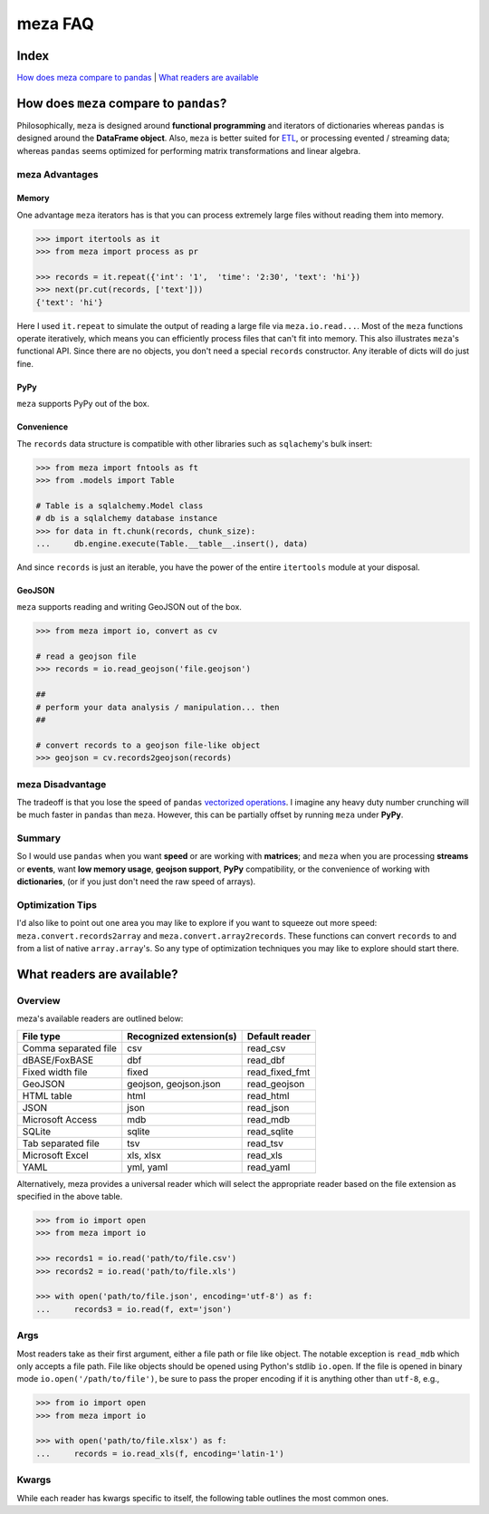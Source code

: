 meza FAQ
========

Index
-----

`How does meza compare to pandas`_ | `What readers are available`_

How does ``meza`` compare to ``pandas``?
----------------------------------------

Philosophically, ``meza`` is designed around **functional programming** and
iterators of dictionaries whereas ``pandas`` is designed around the
**DataFrame object**. Also, ``meza`` is better suited for `ETL`_, or processing
evented / streaming data; whereas ``pandas`` seems optimized for performing
matrix transformations and linear algebra.

meza Advantages
^^^^^^^^^^^^^^^

Memory
~~~~~~

One advantage ``meza`` iterators has is that you can process extremely large
files without reading them into memory.

.. code-block:: python

    >>> import itertools as it
    >>> from meza import process as pr

    >>> records = it.repeat({'int': '1',  'time': '2:30', 'text': 'hi'})
    >>> next(pr.cut(records, ['text']))
    {'text': 'hi'}

Here I used ``it.repeat`` to simulate the output of reading a large file via
``meza.io.read...``. Most of the ``meza`` functions operate iteratively, which
means you can efficiently process files that can't fit into memory. This also
illustrates ``meza``'s functional API. Since there are no objects, you don't
need a special ``records`` constructor. Any iterable of dicts will do just fine.

PyPy
~~~~

``meza`` supports PyPy out of the box.

Convenience
~~~~~~~~~~~

The ``records`` data structure is compatible with other libraries such as
``sqlachemy``'s bulk insert:

.. code-block:: python

    >>> from meza import fntools as ft
    >>> from .models import Table

    # Table is a sqlalchemy.Model class
    # db is a sqlalchemy database instance
    >>> for data in ft.chunk(records, chunk_size):
    ...     db.engine.execute(Table.__table__.insert(), data)

And since ``records`` is just an iterable, you have the power of the entire
``itertools`` module at your disposal.

GeoJSON
~~~~~~~

``meza`` supports reading and writing GeoJSON out of the box.

.. code-block:: python

    >>> from meza import io, convert as cv

    # read a geojson file
    >>> records = io.read_geojson('file.geojson')

    ##
    # perform your data analysis / manipulation... then
    ##

    # convert records to a geojson file-like object
    >>> geojson = cv.records2geojson(records)

meza Disadvantage
^^^^^^^^^^^^^^^^^

The tradeoff is that you lose the speed of ``pandas`` `vectorized operations`_.
I imagine any heavy duty number crunching will be much faster in ``pandas``
than ``meza``. However, this can be partially offset by running ``meza`` under
**PyPy**.

Summary
^^^^^^^

So I would use ``pandas`` when you want **speed** or are working with
**matrices**; and ``meza`` when you are processing **streams** or **events**,
want **low memory usage**,  **geojson support**, **PyPy** compatibility, or the
convenience of working with **dictionaries**, (or if you just don't need the
raw speed of arrays).

Optimization Tips
^^^^^^^^^^^^^^^^^

I'd also like to point out one area you may like to explore if you want to
squeeze out more speed: ``meza.convert.records2array`` and
``meza.convert.array2records``. These functions can convert ``records`` to and
from a list of native ``array.array``'s. So any type of optimization techniques
you may like to explore should start there.

What readers are available?
---------------------------

Overview
^^^^^^^^

meza's available readers are outlined below:

+-----------------------+-------------------------+----------------+
| File type             | Recognized extension(s) | Default reader |
+=======================+=========================+================+
| Comma separated file  | csv                     | read_csv       |
+-----------------------+-------------------------+----------------+
| dBASE/FoxBASE         | dbf                     | read_dbf       |
+-----------------------+-------------------------+----------------+
| Fixed width file      | fixed                   | read_fixed_fmt |
+-----------------------+-------------------------+----------------+
| GeoJSON               | geojson, geojson.json   | read_geojson   |
+-----------------------+-------------------------+----------------+
| HTML table            | html                    | read_html      |
+-----------------------+-------------------------+----------------+
| JSON                  | json                    | read_json      |
+-----------------------+-------------------------+----------------+
| Microsoft Access      | mdb                     | read_mdb       |
+-----------------------+-------------------------+----------------+
| SQLite                | sqlite                  | read_sqlite    |
+-----------------------+-------------------------+----------------+
| Tab separated file    | tsv                     | read_tsv       |
+-----------------------+-------------------------+----------------+
| Microsoft Excel       | xls, xlsx               | read_xls       |
+-----------------------+-------------------------+----------------+
| YAML                  | yml, yaml               | read_yaml      |
+-----------------------+-------------------------+----------------+

Alternatively, meza provides a universal reader which will select the
appropriate reader based on the file extension as specified in the above
table.

.. code-block:: python

    >>> from io import open
    >>> from meza import io

    >>> records1 = io.read('path/to/file.csv')
    >>> records2 = io.read('path/to/file.xls')

    >>> with open('path/to/file.json', encoding='utf-8') as f:
    ...     records3 = io.read(f, ext='json')

Args
^^^^

Most readers take as their first argument, either a file path or file like object.
The notable exception is ``read_mdb`` which only accepts a file path.
File like objects should be opened using Python's stdlib ``io.open``. If the file
is opened in binary mode ``io.open('/path/to/file')``, be sure to pass the proper
encoding if it is anything other than ``utf-8``, e.g.,

.. code-block:: python

    >>> from io import open
    >>> from meza import io

    >>> with open('path/to/file.xlsx') as f:
    ...     records = io.read_xls(f, encoding='latin-1')

Kwargs
^^^^^^

While each reader has kwargs specific to itself, the following table outlines
the most common ones.

==========  ====  ============================================================  =======  =====================================================================================================
kwarg       type  description                                                   default  implementing readers
==========  ====  ============================================================  =======  =====================================================================================================
mode        str   File open mode                                                rU       read_csv, read_fixed_fmt, read_geojson, read_html, read_json, read_tsv, read_xls, read_yaml
encoding    str   File encoding                                                 utf-8    read_csv, read_dbf, read_fixed_fmt, read_geojson, read_html, read_json, read_tsv, read_xls, read_yaml
has_header  bool  Data has a header row?                                        True     read_csv, read_fixed_fmt, read_tsv, read_xls
first_row   int   First row to read (zero indexed)                              0        read_csv, read_fixed_fmt, read_tsv, read_xls
last_row    int   Last row to read (zero indexed, negative counts from the end) 0        read_csv, read_fixed_fmt, read_tsv, read_xls
first_col   int   First column to read (zero indexed)                           0        read_csv, read_fixed_fmt, read_tsv, read_xls
sanitize    bool  Underscorify and lowercase field names?                       False    read_csv, read_dbf, read_fixed_fmt, read_html, read_mdb, read_tsv, read_xls
dedupe      bool  Deduplicate field names?                                      False    read_csv, read_fixed_fmt, read_html, read_mdb, read_tsv, read_xls
sheet       int   Sheet to read (zero indexed)                                  0        read_xls
table       int   Table to read (zero indexed)                                  0        read_dbf, read_html, read_mdb, read_sqlite
==========  ====  ============================================================  =======  =====================================================================================================

.. _How does meza compare to pandas: #how-does-meza-compare-to-pandas
.. _What readers are available: #what-readers-are-available
.. _vectorized operations: http://pandas.pydata.org/pandas-docs/stable/dsintro.html#vectorized-operations-and-label-alignment-with-series
.. _ETL: https://en.wikipedia.org/wiki/Extract,_transform,_load
